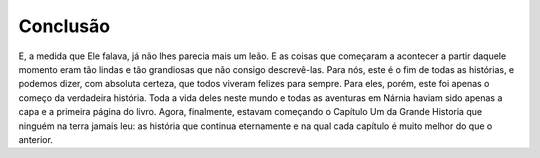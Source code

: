 Conclusão
==========

E, a medida que Ele falava, já não lhes parecia mais um leão. E as coisas que começaram a acontecer a partir daquele momento eram tão lindas e tão grandiosas que não consigo descrevê-las. Para nós, este é o fim de todas as histórias, e podemos dizer, com absoluta certeza, que todos viveram felizes para sempre. Para eles, porém, este foi apenas o começo da verdadeira história. Toda a vida deles neste mundo e todas as aventuras em Nárnia haviam sido apenas a capa e a primeira página do livro. Agora, finalmente, estavam começando o Capítulo Um da Grande Historia que ninguém na terra jamais leu: as história que continua eternamente e na qual cada capítulo é muito melhor do que o anterior. 

.. index:: vestibulum, efficitur

